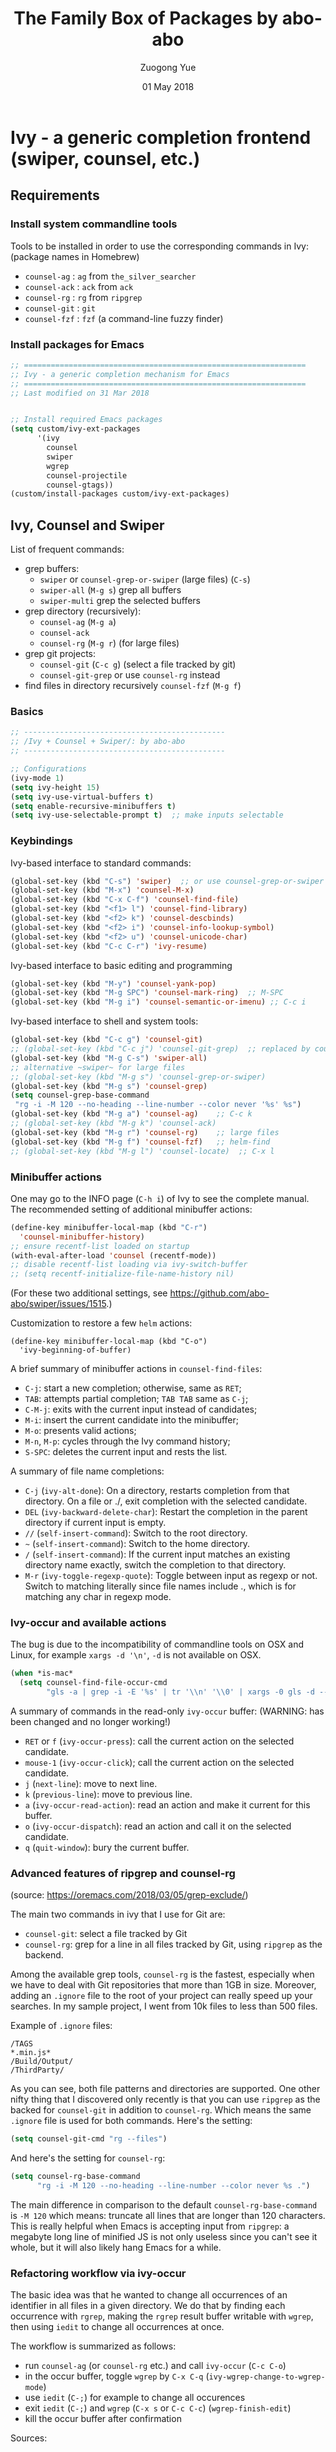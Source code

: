 #+TITLE:    The Family Box of Packages by abo-abo
#+AUTHOR:   Zuogong Yue
#+EMAIL:    oracleyue@gmail.com
#+DATE:     01 May 2018
#+STARTUP:  indent
#+OPTIONS:  H:6 num:t toc:t ^:nil _:nil \n:nil LaTeX:t


* Ivy - a generic completion frontend (swiper, counsel, etc.)

** Requirements
*** Install system commandline tools

Tools to be installed in order to use the corresponding commands in Ivy:
(package names in Homebrew)

- ~counsel-ag~  : ~ag~ from =the_silver_searcher=
- ~counsel-ack~ : ~ack~ from =ack=
- ~counsel-rg~  : ~rg~ from =ripgrep=
- ~counsel-git~ : ~git~
- ~counsel-fzf~ : ~fzf~ (a command-line fuzzy finder)

*** Install packages for Emacs

  #+BEGIN_SRC emacs-lisp
    ;; ===============================================================
    ;; Ivy - a generic completion mechanism for Emacs
    ;; ===============================================================
    ;; Last modified on 31 Mar 2018


    ;; Install required Emacs packages
    (setq custom/ivy-ext-packages
          '(ivy
            counsel
            swiper
            wgrep
            counsel-projectile
            counsel-gtags))
    (custom/install-packages custom/ivy-ext-packages)
  #+END_SRC

** Ivy, Counsel and Swiper

List of frequent commands:

- grep buffers:
  - ~swiper~ or ~counsel-grep-or-swiper~ (large files) (=C-s=)
  - ~swiper-all~ (=M-g s=) grep all buffers
  - ~swiper-multi~ grep the selected buffers
- grep directory (recursively):
  - ~counsel-ag~ (=M-g a=)
  - ~counsel-ack~
  - ~counsel-rg~ (=M-g r=) (for large files)
- grep git projects:
  - ~counsel-git~ (=C-c g=) (select a file tracked by git)
  - ~counsel-git-grep~ or use ~counsel-rg~ instead
- find files in directory recursively ~counsel-fzf~ (=M-g f=)

*** Basics
#+BEGIN_SRC emacs-lisp
  ;; ---------------------------------------------
  ;; /Ivy + Counsel + Swiper/: by abo-abo
  ;; ---------------------------------------------

  ;; Configurations
  (ivy-mode 1)
  (setq ivy-height 15)
  (setq ivy-use-virtual-buffers t)
  (setq enable-recursive-minibuffers t)
  (setq ivy-use-selectable-prompt t)  ;; make inputs selectable
#+END_SRC

*** Keybindings

Ivy-based interface to standard commands:
#+BEGIN_SRC emacs-lisp
  (global-set-key (kbd "C-s") 'swiper)  ;; or use counsel-grep-or-swiper
  (global-set-key (kbd "M-x") 'counsel-M-x)
  (global-set-key (kbd "C-x C-f") 'counsel-find-file)
  (global-set-key (kbd "<f1> l") 'counsel-find-library)
  (global-set-key (kbd "<f2> k") 'counsel-descbinds)
  (global-set-key (kbd "<f2> i") 'counsel-info-lookup-symbol)
  (global-set-key (kbd "<f2> u") 'counsel-unicode-char)
  (global-set-key (kbd "C-c C-r") 'ivy-resume)
#+END_SRC


Ivy-based interface to basic editing and programming
#+BEGIN_SRC emacs-lisp
  (global-set-key (kbd "M-y") 'counsel-yank-pop)
  (global-set-key (kbd "M-g SPC") 'counsel-mark-ring)  ;; M-SPC
  (global-set-key (kbd "M-g i") 'counsel-semantic-or-imenu) ;; C-c i
#+END_SRC

Ivy-based interface to shell and system tools:
#+BEGIN_SRC emacs-lisp
  (global-set-key (kbd "C-c g") 'counsel-git)
  ;; (global-set-key (kbd "C-c j") 'counsel-git-grep)  ;; replaced by counsel-rg
  (global-set-key (kbd "M-g C-s") 'swiper-all)
  ;; alternative ~swiper~ for large files
  ;; (global-set-key (kbd "M-g s") 'counsel-grep-or-swiper)
  (global-set-key (kbd "M-g s") 'counsel-grep)
  (setq counsel-grep-base-command
   "rg -i -M 120 --no-heading --line-number --color never '%s' %s")
  (global-set-key (kbd "M-g a") 'counsel-ag)    ;; C-c k
  ;; (global-set-key (kbd "M-g k") 'counsel-ack)
  (global-set-key (kbd "M-g r") 'counsel-rg)    ;; large files
  (global-set-key (kbd "M-g f") 'counsel-fzf)   ;; helm-find
  ;; (global-set-key (kbd "M-g l") 'counsel-locate)  ;; C-x l
#+END_SRC

*** Minibuffer actions

One may go to the INFO page (=C-h i=) of Ivy to see the complete manual.
The recommended setting of additional minibuffer actions:
#+BEGIN_SRC emacs-lisp
  (define-key minibuffer-local-map (kbd "C-r")
    'counsel-minibuffer-history)
  ;; ensure recentf-list loaded on startup
  (with-eval-after-load 'counsel (recentf-mode))
  ;; disable recentf-list loading via ivy-switch-buffer
  ;; (setq recentf-initialize-file-name-history nil)
#+END_SRC
(For these two additional settings, see https://github.com/abo-abo/swiper/issues/1515.)

Customization to restore a few =helm= actions:
#+BEGIN_SRC (!not working)
  (define-key minibuffer-local-map (kbd "C-o")
    'ivy-beginning-of-buffer)
#+END_SRC

A brief summary of minibuffer actions in ~counsel-find-files~:
-  =C-j=: start a new completion; otherwise, same as =RET=;
-  =TAB=: attempts partial completion; =TAB TAB= same as =C-j=;
-  =C-M-j=: exits with the current input instead of candidates;
-  =M-i=: insert the current candidate into the minibuffer;
-  =M-o=: presents valid actions;
-  =M-n=, =M-p=: cycles through the Ivy command history;
-  =S-SPC=: deletes the current input and rests the list.

A summary of file name completions:
- =C-j= (~ivy-alt-done~):
    On a directory, restarts completion from that directory.
    On a file or ./, exit completion with the selected candidate.
- =DEL= (~ivy-backward-delete-char~): Restart the completion in the parent
  directory if current input is empty.
- =//= (~self-insert-command~):
    Switch to the root directory.
- =~= (~self-insert-command~):
    Switch to the home directory.
- =/= (~self-insert-command~): If the current input matches an existing
  directory name exactly, switch the completion to that directory.
- =M-r= (~ivy-toggle-regexp-quote~):
    Toggle between input as regexp or not.
    Switch to matching literally since file names include ., which is for matching any char in regexp mode.

*** Ivy-occur and available actions

The bug is due to the incompatibility of commandline tools on OSX and Linux, for
example =xargs -d '\n'=, =-d= is not available on OSX.

#+BEGIN_SRC emacs-lisp
  (when *is-mac*
    (setq counsel-find-file-occur-cmd
          "gls -a | grep -i -E '%s' | tr '\\n' '\\0' | xargs -0 gls -d --group-directories-first"))
#+END_SRC


A summary of commands in the read-only =ivy-occur= buffer:
(WARNING: has been changed and no longer working!)
-  =RET= or =f= (~ivy-occur-press~):
    call the current action on the selected candidate.
-  =mouse-1= (~ivy-occur-click~);
    call the current action on the selected candidate.
-  =j= (~next-line~): move to next line.
-  =k= (~previous-line~): move to previous line.
-  =a= (~ivy-occur-read-action~):
    read an action and make it current for this buffer.
-  =o= (~ivy-occur-dispatch~):
    read an action and call it on the selected candidate.
-  =q= (~quit-window~): bury the current buffer.

*** Advanced features of ripgrep and counsel-rg

(source: https://oremacs.com/2018/03/05/grep-exclude/)

The main two commands in ivy that I use for Git are:
-  ~counsel-git~: select a file tracked by Git
-  ~counsel-rg~: grep for a line in all files tracked by Git, using =ripgrep= as
  the backend.

Among the available grep tools, ~counsel-rg~ is the fastest, especially when we
have to deal with Git repositories that more than 1GB in size. Moreover, adding
an =.ignore= file to the root of your project can really speed up your
searches. In my sample project, I went from 10k files to less than 500 files.

Example of =.ignore= files:
#+BEGIN_EXAMPLE
  /TAGS
  ,*.min.js*
  /Build/Output/
  /ThirdParty/
#+END_EXAMPLE

As you can see, both file patterns and directories are supported. One other
nifty thing that I discovered only recently is that you can use =ripgrep= as the
backed for ~counsel-git~ in addition to ~counsel-rg~. Which means the same
=.ignore= file is used for both commands. Here's the setting:

#+BEGIN_SRC emacs-lisp
  (setq counsel-git-cmd "rg --files")
#+END_SRC

And here's the setting for ~counsel-rg~:

#+BEGIN_SRC emacs-lisp
  (setq counsel-rg-base-command
        "rg -i -M 120 --no-heading --line-number --color never %s .")
#+END_SRC

The main difference in comparison to the default =counsel-rg-base-command= is
=-M 120= which means: truncate all lines that are longer than 120
characters. This is really helpful when Emacs is accepting input from =ripgrep=: a
megabyte long line of minified JS is not only useless since you can't see it
whole, but it will also likely hang Emacs for a while.

*** Refactoring workflow via ivy-occur

The basic idea was that he wanted to change all occurrences of an identifier in
all files in a given directory. We do that by finding each occurrence with
=rgrep=, making the =rgrep= result buffer writable with =wgrep=, then using
=iedit= to change all occurrences at once.

The workflow is summarized as follows:
- run ~counsel-ag~  (or ~counsel-rg~  etc.) and call ~ivy-occur~ (=C-c C-o=)
- in the occur buffer, toggle =wgrep= by =C-x C-q= (~ivy-wgrep-change-to-wgrep-mode~)
- use =iedit= (=C-;=) for example to change all occurences
- exit =iedit= (=C-;=) and =wgrep= (=C-x s= or =C-c C-c=) (~wgrep-finish-edit~)
- kill the occur buffer after confirmation

Sources:
- https://sam217pa.github.io/2016/09/11/nuclear-power-editing-via-ivy-and-ag/
- https://oremacs.com/2015/01/27/my-refactoring-workflow/
- http://irreal.org/blog/?p=6008

** Ivy for projectile

#+BEGIN_SRC emacs-lisp
  ;; ---------------------------------------------
  ;; /counsel-projectile/: Ivy for projectile
  ;; ---------------------------------------------
  (counsel-projectile-mode)
#+END_SRC

One may go to =~/.emacs.d/init/readme/= to see more the complete manual (the
README.md from the author's github project)

The most frequent used operations:
-  =C-c p p=: switch project
-  =C-c p f=: jump to a project file
-  =C-c p d=: jump to a project directory
-  =C-c p b=: jump to a project buffer
-  =C-c p s g=: search project with grep
-  =C-c p s s=: serach project with ag

-  =C-c p SPC=: jump to a project buffer, file, or switch project
-  =C-c p s r=: search project with rg
-  =C-c p O=:   Org-capture into project

** Ivy for GNU global tags

Enable =gtags= for the given major modes:
#+BEGIN_SRC emacs-lisp
  ;; ---------------------------------------------
  ;; /counsel-gtags/: Ivy for gtags (GNU global)
  ;; ---------------------------------------------
  (add-hook 'c-mode-hook 'counsel-gtags-mode)
  (add-hook 'c++-mode-hook 'counsel-gtags-mode)
  (add-hook 'python-mode-hook 'counsel-gtags-mode)
#+END_SRC

Keybindings:
#+BEGIN_SRC emacs-lisp
  (with-eval-after-load 'counsel-gtags
    ;; basic jumps
    (define-key counsel-gtags-mode-map (kbd "M-.") 'counsel-gtags-dwim)
    (define-key counsel-gtags-mode-map (kbd "M-,") 'counsel-gtags-go-backward)
    (define-key counsel-gtags-mode-map (kbd "M-t") 'counsel-gtags-find-definition)
    (define-key counsel-gtags-mode-map (kbd "M-r") 'counsel-gtags-find-reference)
    (define-key counsel-gtags-mode-map (kbd "M-s") 'counsel-gtags-find-symbol)
    ;; create/update tags
    (define-key counsel-gtags-mode-map (kbd "C-c g c") 'counsel-gtags-create-tags)
    (define-key counsel-gtags-mode-map (kbd "C-c g u") 'counsel-gtags-update-tags)
    ;; jump over stacks/history
    (define-key counsel-gtags-mode-map (kbd "C-c g [") 'counsel-gtags-go-backward)
    (define-key counsel-gtags-mode-map (kbd "C-c g ]") 'counsel-gtags-go-forward))
#+END_SRC



* Hydra - make Emacs bindings that stick around

This is a package for GNU Emacs that can be used to tie related commands into a
family of short bindings with a common prefix - a Hydra.

#+BEGIN_SRC
  ;; Install Hydra package
  (setq custom/hydra-packages
        '(hydra
          ivy-hydra))
  (custom/install-packages custom/hydra-packages)
#+END_SRC

** Supports for Counsel

It requires the package =ivy-hydra=, which defines the =hydra= rules for
=counsel=.

A summary of =hydra= commands available for =counsel=:
- use =C-o= (~hydra-ivy/body~) to invokes the hydra menu with short key
  bindings.
- when Hydra is active, minibuffer editing is disabled and menus display short
  aliases:

| Short | Normal    | Command name              |
|-------+-----------+---------------------------|
| =o=   | =C-g=     | ~keyboard-escape-quit~    |
| =j=   | =C-n=     | ~ivy-next-line~           |
| =k=   | =C-p=     | ~ivy-previous-line~       |
| =h=   | =M-<=     | ~ivy-beginning-of-buffer~ |
| =l=   | =M->=     | ~ivy-end-of-buffer~       |
| =d=   | =C-m=     | ~ivy-done~                |
| =f=   | =C-j=     | ~ivy-alt-done~            |
| =g=   | =C-M-m=   | ~ivy-call~                |
| =u=   | =C-c C-o= | ~ivy-occur~               |

Hydra menu offers more additional bindings:
-  =c= (~ivy-toggle-calling~)
  Toggle calling the action after each candidate change. It modifies j to jg, k to kg etc.
-  =m= (~ivy-rotate-preferred-builders~)
  Rotate the current regexp matcher.
-  =>= (~ivy-minibuffer-grow~)
  Increase ivy-height for the current minibuffer.
-  =<= (~ivy-minibuffer-shrink~)
  Decrease ivy-height for the current minibuffer.
-  =w= (~ivy-prev-action~)
  Select the previous action.
-  =s= (~ivy-next-action~)
  Select the next action.
-  =a= (~ivy-read-action~)
  Use a menu to select an action.
-  =C= (~ivy-toggle-case-fold~)
  Toggle case folding (match both upper and lower case characters for lower case input).


* Avy - jump to things in Emacs tree-style

Avy is a GNU Emacs package for jumping to visible text using a char-based
decision tree.


* END

#+BEGIN_SRC emacs-lisp
  (provide 'init-ivy)
  ;; ================================================
  ;; init-ivy.el ends here
#+END_SRC
